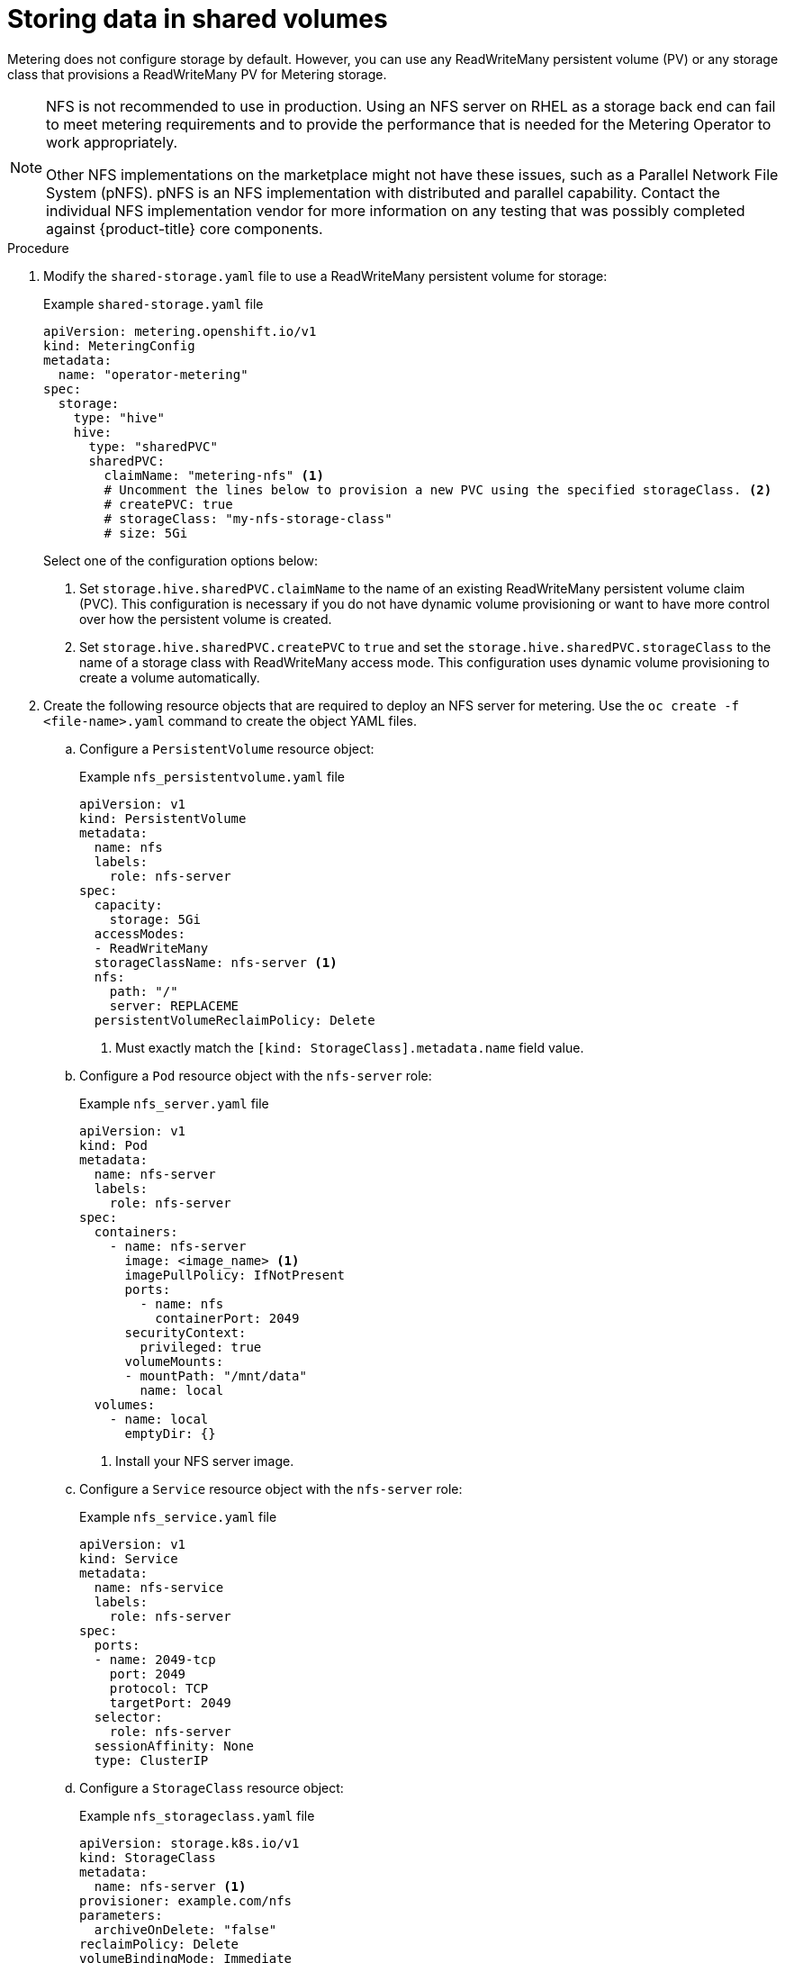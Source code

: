 // Module included in the following assemblies:
//
// * metering/configuring_metering/metering-configure-persistent-storage.adoc

[id="metering-store-data-in-shared-volumes_{context}"]
= Storing data in shared volumes

Metering does not configure storage by default. However, you can use any ReadWriteMany persistent volume (PV) or any storage class that provisions a ReadWriteMany PV for Metering storage.

[NOTE]
====
NFS is not recommended to use in production. Using an NFS server on RHEL as a storage back end can fail to meet metering requirements and to provide the performance that is needed for the Metering Operator to work appropriately.

Other NFS implementations on the marketplace might not have these issues, such as a Parallel Network File System (pNFS). pNFS is an NFS implementation with distributed and parallel capability. Contact the individual NFS implementation vendor for more information on any testing that was possibly completed against {product-title} core components.
====

.Procedure

. Modify the `shared-storage.yaml` file to use a ReadWriteMany persistent volume for storage:
+
.Example `shared-storage.yaml` file
--
[source,yaml]
----
apiVersion: metering.openshift.io/v1
kind: MeteringConfig
metadata:
  name: "operator-metering"
spec:
  storage:
    type: "hive"
    hive:
      type: "sharedPVC"
      sharedPVC:
        claimName: "metering-nfs" <1>
        # Uncomment the lines below to provision a new PVC using the specified storageClass. <2>
        # createPVC: true
        # storageClass: "my-nfs-storage-class"
        # size: 5Gi
----

Select one of the configuration options below:

<1> Set `storage.hive.sharedPVC.claimName` to the name of an existing ReadWriteMany persistent volume claim (PVC). This configuration is necessary if you do not have dynamic volume provisioning or want to have more control over how the persistent volume is created.

<2> Set `storage.hive.sharedPVC.createPVC` to `true` and set the `storage.hive.sharedPVC.storageClass` to the name of a storage class with ReadWriteMany access mode. This configuration uses dynamic volume provisioning to create a volume automatically.
--

.  Create the following resource objects that are required to deploy an NFS server for metering. Use the `oc create -f <file-name>.yaml` command to create the object YAML files.
..  Configure a `PersistentVolume` resource object:
+
.Example `nfs_persistentvolume.yaml` file
[source,yaml]
----
apiVersion: v1
kind: PersistentVolume
metadata:
  name: nfs
  labels:
    role: nfs-server
spec:
  capacity:
    storage: 5Gi
  accessModes:
  - ReadWriteMany
  storageClassName: nfs-server <1>
  nfs:
    path: "/"
    server: REPLACEME
  persistentVolumeReclaimPolicy: Delete
----
<1> Must exactly match the `[kind: StorageClass].metadata.name` field value.

..  Configure a `Pod` resource object with the `nfs-server` role:
+
.Example `nfs_server.yaml` file
[source,yaml]
----
apiVersion: v1
kind: Pod
metadata:
  name: nfs-server
  labels:
    role: nfs-server
spec:
  containers:
    - name: nfs-server
      image: <image_name> <1>
      imagePullPolicy: IfNotPresent
      ports:
        - name: nfs
          containerPort: 2049
      securityContext:
        privileged: true
      volumeMounts:
      - mountPath: "/mnt/data"
        name: local
  volumes:
    - name: local
      emptyDir: {}
----
<1> Install your NFS server image.

..  Configure a `Service` resource object with the `nfs-server` role:
+
.Example `nfs_service.yaml` file
[source,yaml]
----
apiVersion: v1
kind: Service
metadata:
  name: nfs-service
  labels:
    role: nfs-server
spec:
  ports:
  - name: 2049-tcp
    port: 2049
    protocol: TCP
    targetPort: 2049
  selector:
    role: nfs-server
  sessionAffinity: None
  type: ClusterIP
----

..  Configure a `StorageClass` resource object:
+
.Example `nfs_storageclass.yaml` file
[source,yaml]
----
apiVersion: storage.k8s.io/v1
kind: StorageClass
metadata:
  name: nfs-server <1>
provisioner: example.com/nfs
parameters:
  archiveOnDelete: "false"
reclaimPolicy: Delete
volumeBindingMode: Immediate
----
<1> Must exactly match the `[kind: PersistentVolume].spec.storageClassName` field value.


[WARNING]
====
Configuration of your NFS storage, and any relevant resource objects, will vary depending on the NFS server image that you use for Metering storage.
====
